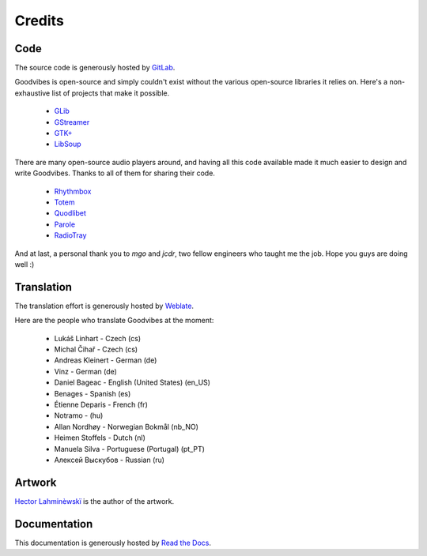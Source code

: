 Credits
=======



Code
----

The source code is generously hosted by `GitLab <https://gitlab.com>`_.

Goodvibes is open-source and simply couldn't exist without the various
open-source libraries it relies on. Here's a non-exhaustive list of projects
that make it possible.

 * `GLib <https://wiki.gnome.org/Projects/GLib>`_
 * `GStreamer <https://gstreamer.freedesktop.org>`_
 * `GTK+ <https://www.gtk.org>`_
 * `LibSoup <https://wiki.gnome.org/Projects/libsoup>`_

There are many open-source audio players around, and having all this code
available made it much easier to design and write Goodvibes. Thanks to all of
them for sharing their code.

 * `Rhythmbox <https://wiki.gnome.org/Apps/Rhythmbox>`_
 * `Totem <https://wiki.gnome.org/Apps/Totem>`_
 * `Quodlibet <https://quodlibet.readthedocs.io>`_
 * `Parole <http://docs.xfce.org/apps/parole/introduction>`_
 * `RadioTray <http://radiotray.sourceforge.net>`_

And at last, a personal thank you to *mgo* and *jcdr*, two fellow engineers who
taught me the job. Hope you guys are doing well :)



Translation
-----------

The translation effort is generously hosted by `Weblate <https://weblate.org>`_.

Here are the people who translate Goodvibes at the moment:

 * Lukáš Linhart - Czech (cs)
 * Michal Čihař - Czech (cs)
 * Andreas Kleinert - German (de)
 * Vinz - German (de)
 * Daniel Bageac - English (United States) (en_US)
 * Benages - Spanish (es)
 * Étienne Deparis - French (fr)
 * Notramo -  (hu)
 * Allan Nordhøy - Norwegian Bokmål (nb_NO)
 * Heimen Stoffels - Dutch (nl)
 * Manuela Silva - Portuguese (Portugal) (pt_PT)
 * Алексей Выскубов - Russian (ru)



Artwork
-------

`Hector Lahminèwskï <http://lahminewski-lab.net>`_ is the author of the artwork.



Documentation
-------------

This documentation is generously hosted by `Read the Docs <https://readthedocs.org>`_.
